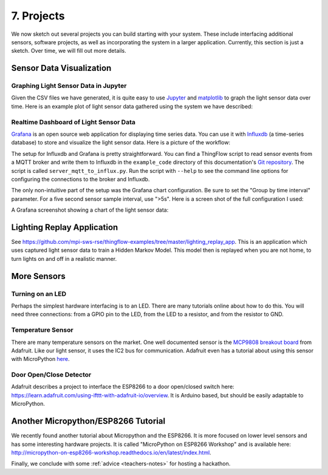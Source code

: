 .. _projects:

7. Projects
===========
We now sketch out several projects you can build starting with your system.
These include interfacing additional sensors, software projects,
as well as incorporating the system in a larger application. Currently, this
section is just a sketch. Over time, we will fill out more details.

Sensor Data Visualization
-------------------------
Graphing Light Sensor Data in Jupyter
~~~~~~~~~~~~~~~~~~~~~~~~~~~~~~~~~~~~~
Given the CSV files we have generated, it is quite easy to use
`Jupyter <http://jupyter.org>`__ and
`matplotlib <http://matplotlib.org>`__
to graph the light sensor data over time. Here is an example plot of light
sensor data gathered using the system we have described:

.. image:: _static/lighting-app-front-room.png

Realtime Dashboard of Light Sensor Data
~~~~~~~~~~~~~~~~~~~~~~~~~~~~~~~~~~~~~~~
`Grafana <https://docs.grafana.org>`_ is an open source web application for
displaying time series data. You can use it with `Influxdb <https://docs.influxdata.com/influxdb>`_
(a time-series database) to store and visualize the light sensor data. Here is a
picture of the workflow:

.. image:: _static/grafana-workflow.png

The setup for Influxdb and Grafana is pretty straightforward. You can find a
ThingFlow script to read sensor events from a MQTT broker and write them to
Influxdb in the ``example_code`` directory of this documentation's
`Git repository <https://github.com/jfischer/micropython-iot-hackathon>`_.
The script is called ``server_mqtt_to_influx.py``. Run the script with
``--help`` to see the command line options for configuring the connections
to the broker and Influxdb.

The only non-intuitive part of the setup was the Grafana chart configuration.
Be sure to set the "Group by time interval" parameter. For a five second sensor
sample interval, use ">5s". Here is a screen shot of the full configuration
I used:

.. image:: _static/grafana-config.png

A Grafana screenshot showing a chart of the light sensor data:

.. image:: _static/grafana-chart.png

Lighting Replay Application
---------------------------
See https://github.com/mpi-sws-rse/thingflow-examples/tree/master/lighting_replay_app.
This is an application which uses captured light sensor data to train a
Hidden Markov Model. This model then is replayed when you are not home, to turn
lights on and off in a realistic manner.

More Sensors
------------

Turning on an LED
~~~~~~~~~~~~~~~~~
Perhaps the simplest hardware interfacing is to an LED. There are many tutorials
online about how to do this. You will need three connections: from a GPIO pin
to the LED, from the LED to a resistor, and from the resistor to GND.

Temperature Sensor
~~~~~~~~~~~~~~~~~~
There are many temperature sensors on the market. One well documented sensor
is the `MCP9808 breakout board <https://www.adafruit.com/products/1782>`__ from
Adafruit. Like our light sensor, it uses the IC2 bus for communication. Adafruit
even has a tutorial about using this sensor with MicroPython
`here <https://learn.adafruit.com/micropython-hardware-i2c-devices>`__.

Door Open/Close Detector
~~~~~~~~~~~~~~~~~~~~~~~~
Adafruit describes a project to interface the ESP8266 to a door open/closed
switch here: https://learn.adafruit.com/using-ifttt-with-adafruit-io/overview.
It is Arduino based, but should be easily adaptable to MicroPython.

Another Micropython/ESP8266 Tutorial
------------------------------------
We recently found another tutorial about Micropython and the ESP8266.
It is more focused on lower level sensors and has some interesting
hardware projects. It is called "MicroPython on ESP8266 Workshop" and
is available here: http://micropython-on-esp8266-workshop.readthedocs.io/en/latest/index.html.

Finally, we conclude with some :ref:`advice <teachers-notes>` for hosting a
hackathon.

